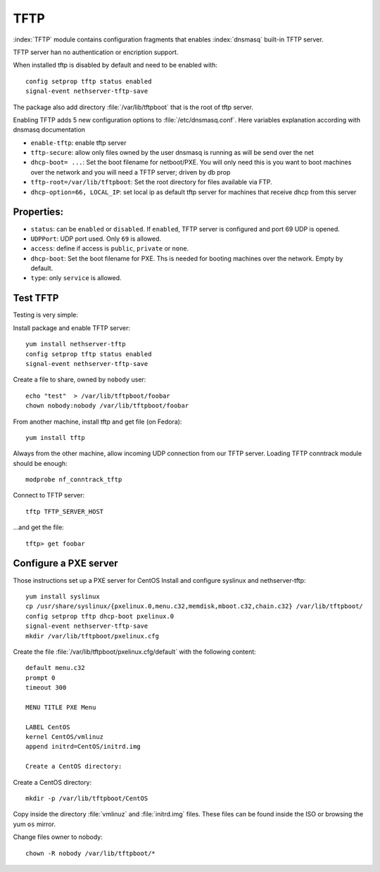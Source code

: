 ====
TFTP
====

:index:`TFTP` module contains configuration fragments that enables :index:`dnsmasq` built-in TFTP server.

TFTP server han no authentication or encription support. 

When installed tftp is disabled by default and need to be enabled with: ::

 config setprop tftp status enabled
 signal-event nethserver-tftp-save

The package also add directory :file:`/var/lib/tftpboot` that is the root of tftp server.

Enabling TFTP adds 5 new configuration options to :file:`/etc/dnsmasq.conf`. Here variables explanation according with dnsmasq documentation

* ``enable-tftp``: enable tftp server
* ``tftp-secure``: allow only files owned by the user dnsmasq is running as will be send over the net
* ``dhcp-boot= ...``: Set the boot filename for netboot/PXE. You will only need this is you want to boot machines over the network and you will need a TFTP server; driven by db prop
* ``tftp-root=/var/lib/tftpboot``: Set the root directory for files available via FTP.
* ``dhcp-option=66, LOCAL_IP``: set local ip as default tftp server for machines that receive dhcp from this server


Properties:
============

* ``status``: can be ``enabled`` or ``disabled``. If ``enabled``, TFTP server is configured and port 69 UDP is opened.
* ``UDPPort``: UDP port used. Only ``69`` is allowed.
* ``access``: define if access is ``public``, ``private`` or ``none``.
* ``dhcp-boot``:  Set the boot filename for PXE. Ths is needed for booting machines over the network. Empty by default.
* ``type``: only ``service`` is allowed.


Test TFTP
===========

Testing is very simple:

Install package and enable TFTP server: ::

 yum install nethserver-tftp
 config setprop tftp status enabled
 signal-event nethserver-tftp-save

Create a file to share, owned by ``nobody`` user: ::

 echo "test"  > /var/lib/tftpboot/foobar
 chown nobody:nobody /var/lib/tftpboot/foobar

From another machine, install tftp and get file
(on Fedora)::

 yum install tftp
 
Always from the other machine, allow incoming UDP connection from our TFTP server. Loading TFTP conntrack module should be enough::

 modprobe nf_conntrack_tftp 
 
Connect to TFTP server::

 tftp TFTP_SERVER_HOST

...and get the file::

 tftp> get foobar


Configure a PXE server
========================

Those instructions set up a PXE server for CentOS
Install and configure syslinux and nethserver-tftp: ::
 
 yum install syslinux
 cp /usr/share/syslinux/{pxelinux.0,menu.c32,memdisk,mboot.c32,chain.c32} /var/lib/tftpboot/
 config setprop tftp dhcp-boot pxelinux.0
 signal-event nethserver-tftp-save
 mkdir /var/lib/tftpboot/pxelinux.cfg

Create the file :file:`/var/lib/tftpboot/pxelinux.cfg/default` with the following content: ::

 default menu.c32
 prompt 0
 timeout 300

 MENU TITLE PXE Menu

 LABEL CentOS
 kernel CentOS/vmlinuz
 append initrd=CentOS/initrd.img

 Create a CentOS directory:

Create a CentOS directory: ::

 mkdir -p /var/lib/tftpboot/CentOS 

Copy inside the directory :file:`vmlinuz` and :file:`initrd.img` files. These files can be found inside the ISO or browsing the yum ``os`` mirror.

Change files owner to nobody: ::

 chown -R nobody /var/lib/tftpboot/*















